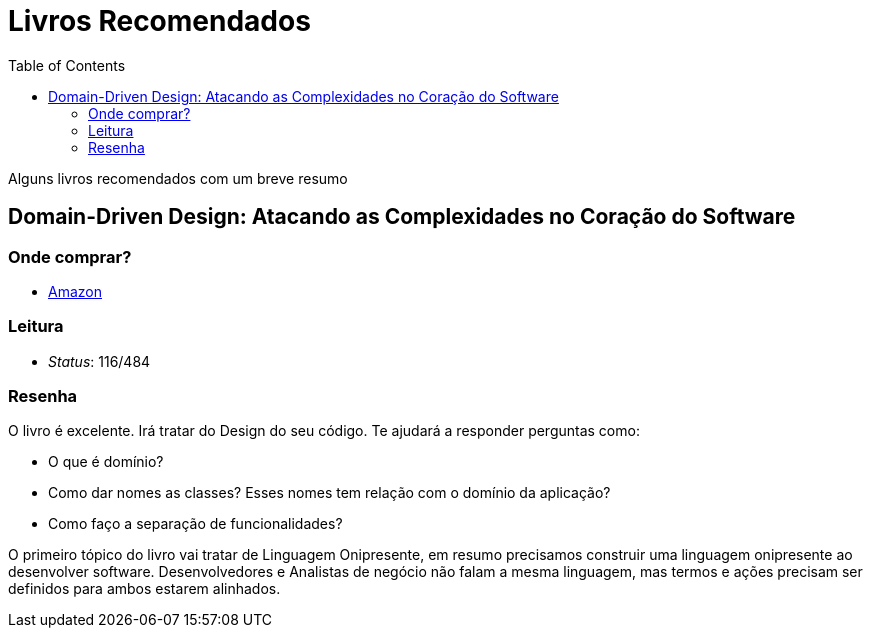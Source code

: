 = Livros Recomendados
:toc: left
:language: asciidoc
:docref: link:/docs

Alguns livros recomendados com um breve resumo

== Domain-Driven Design: Atacando as Complexidades no Coração do Software

=== Onde comprar?
- https://amzn.to/3mVmXms[Amazon]

=== Leitura
- _Status_: 116/484

=== Resenha
O livro é excelente. Irá tratar do Design do seu código. Te ajudará a responder perguntas como: 

* O que é domínio?
* Como dar nomes as classes? Esses nomes tem relação com o domínio da aplicação?
* Como faço a separação de funcionalidades?

O primeiro tópico do livro vai tratar de Linguagem Onipresente, em resumo precisamos construir uma linguagem onipresente ao desenvolver software. Desenvolvedores e Analistas de negócio não falam a mesma linguagem, mas termos e ações precisam ser definidos para ambos estarem alinhados.

